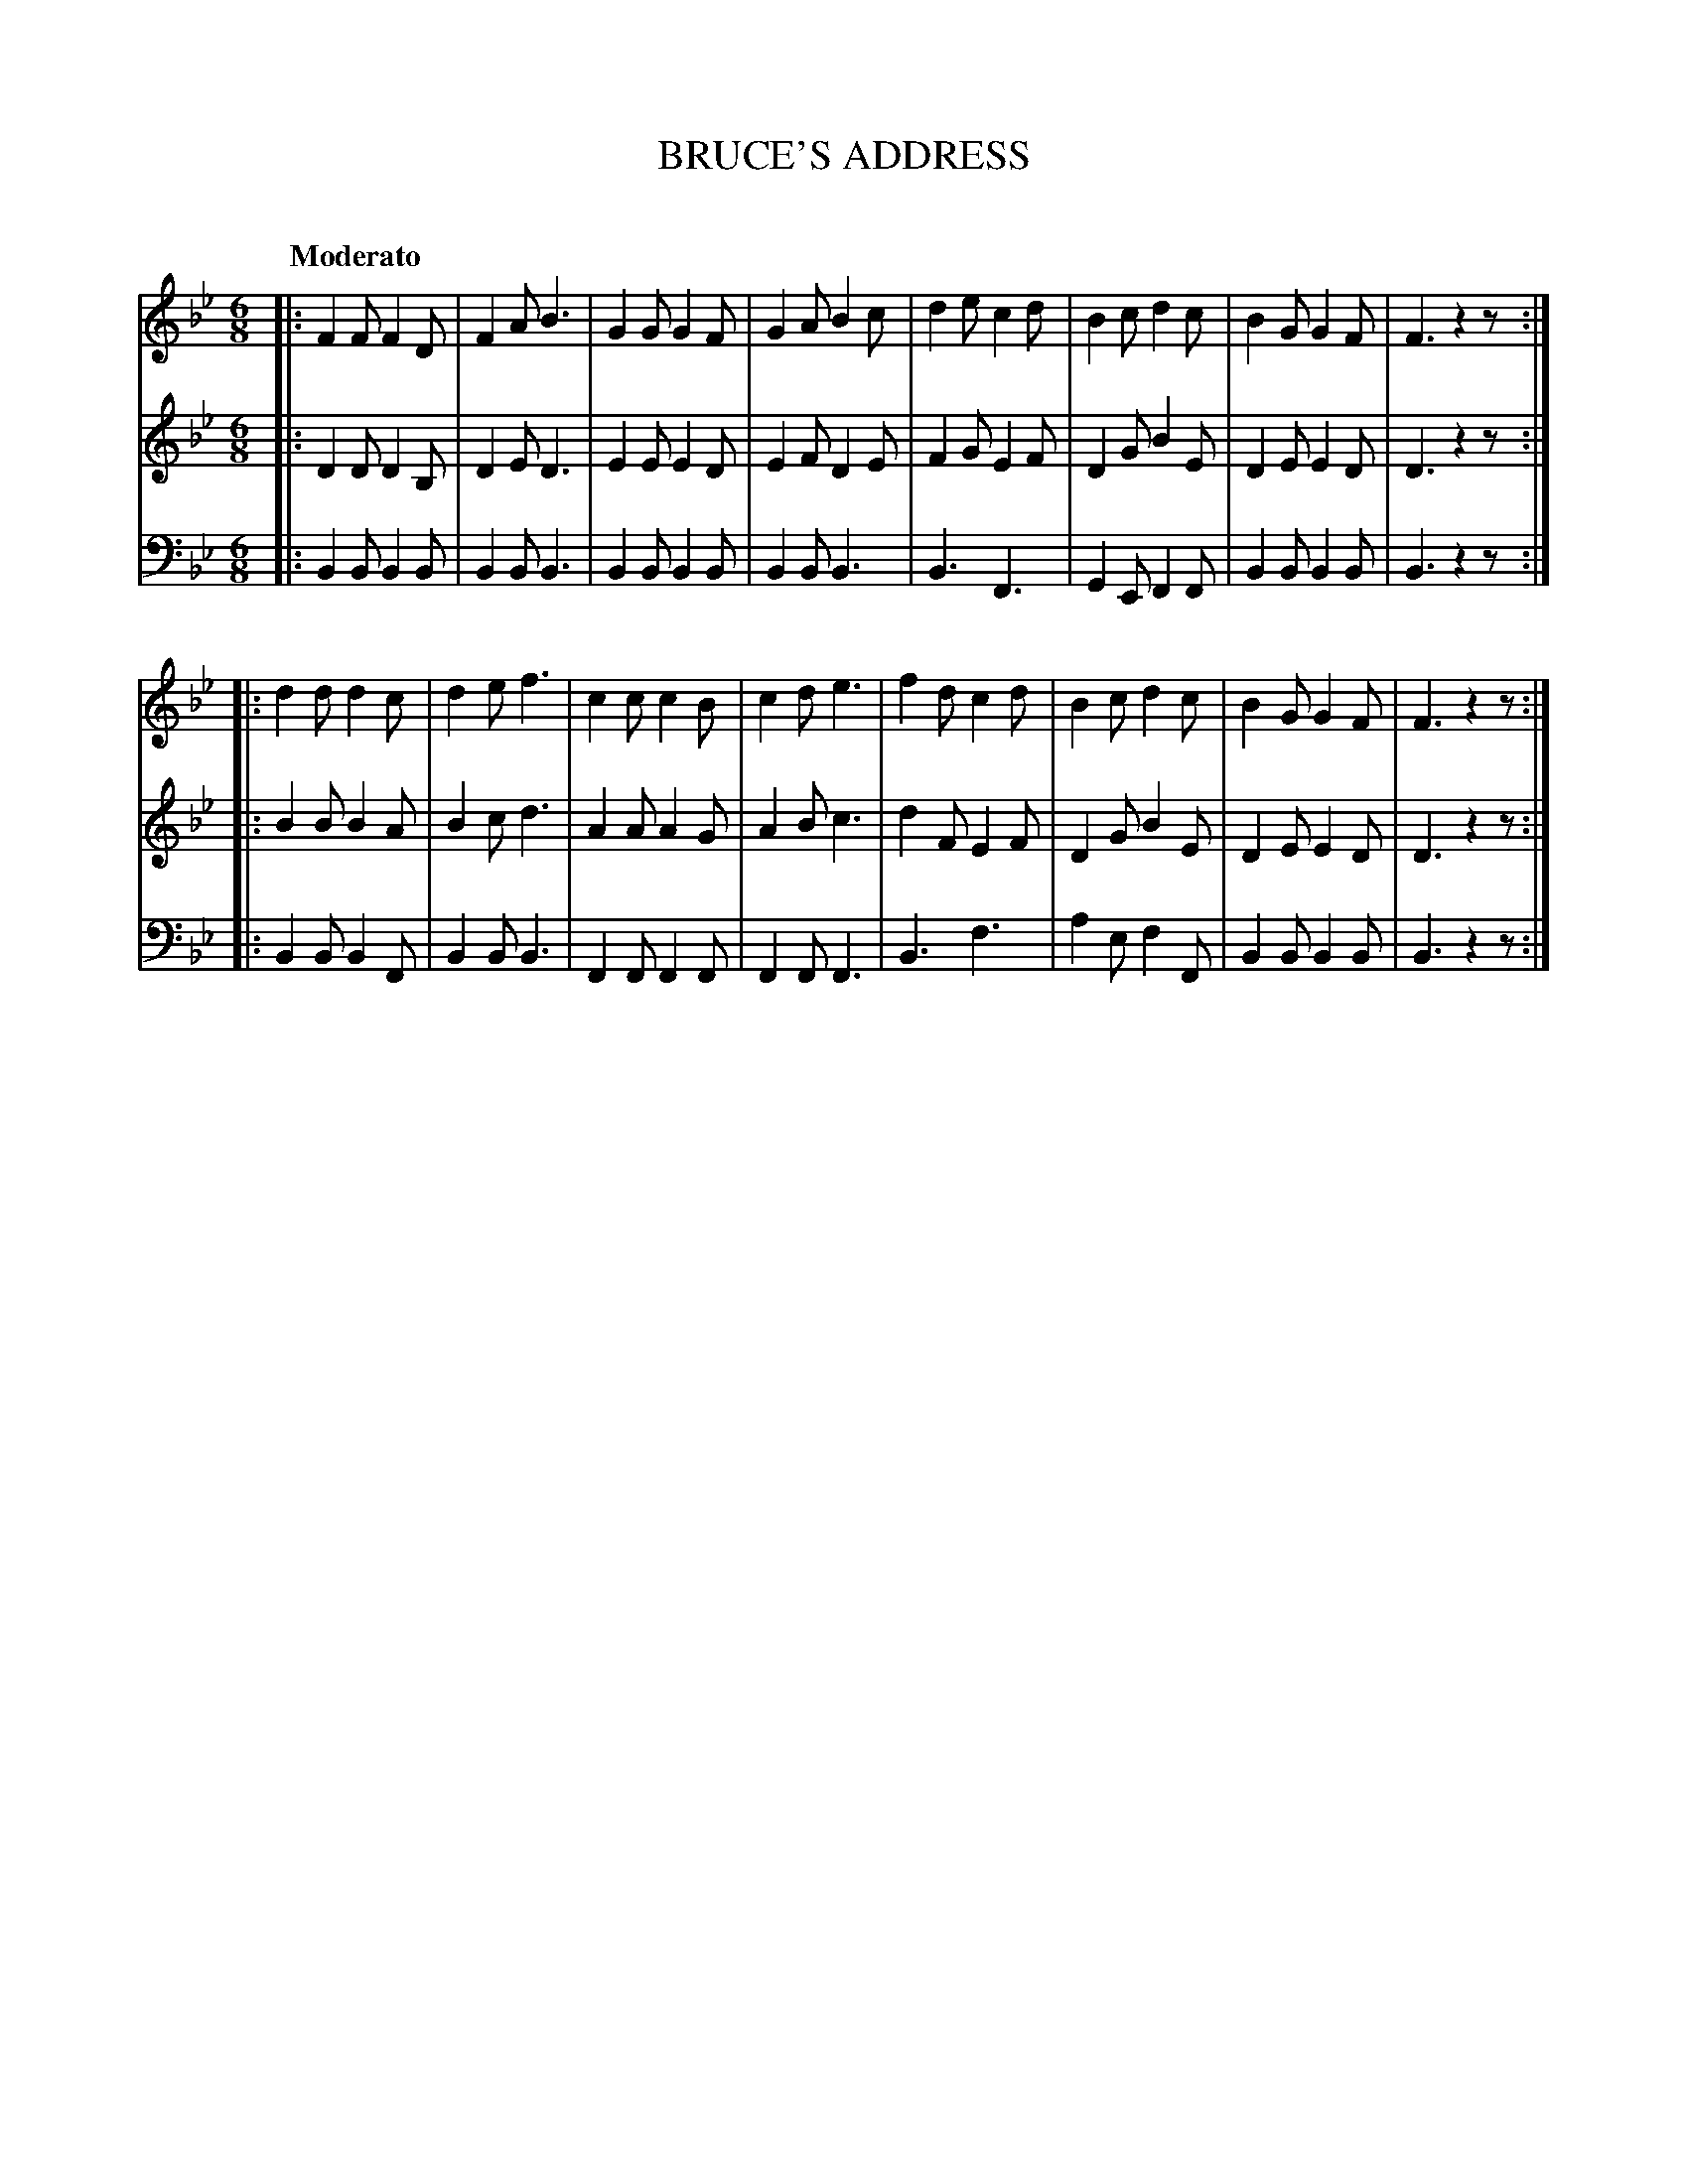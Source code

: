 X: 10081
T: BRUCE'S ADDRESS
C:
%R: jig
B: Elias Howe "The Musician's Companion" Part 1 1842 p.8 #1
S: http://imslp.org/wiki/The_Musician's_Companion_(Howe,_Elias)
Z: 2015 John Chambers <jc:trillian.mit.edu>
M: 6/8
L: 1/8
Q: "Moderato"
K: Bb
% - - - - - - - - - - - - - - - - - - - - - - - - -
V: 1 staves=3
|:\
F2F F2D | F2A B3  | G2G G2F | G2A B2c |\
d2e c2d | B2c d2c | B2G G2F | F3 z2z :|
|:\
d2d d2c | d2e f3  | c2c c2B | c2d e3 |\
f2d c2d | B2c d2c | B2G G2F | F3 z2z :|
% - - - - - - - - - - - - - - - - - - - - - - - - -
V: 2
|:\
D2D D2B, | D2E D3 | E2E E2D | E2F D2E |\
F2G E2F | D2G B2E | D2E E2D | D3 z2z :|
|:\
B2B B2A | B2c d3  | A2A A2G | A2B c3 |\
d2F E2F | D2G B2E | D2E E2D | D3 z2z :|
% - - - - - - - - - - - - - - - - - - - - - - - - -
V: 3 clef=bass middle=d
|:\
B2B B2B | B2B B3 | B2B B2B | B2B B3 |\
B3  F3 | G2E F2F | B2B B2B | B3 z2z :|
|:\
B2B B2F | B2B B3  | F2F F2F | F2F F3 |\
B3  f3  | a2e f2F | B2B B2B | B3 z2z :|
% - - - - - - - - - - - - - - - - - - - - - - - - -
